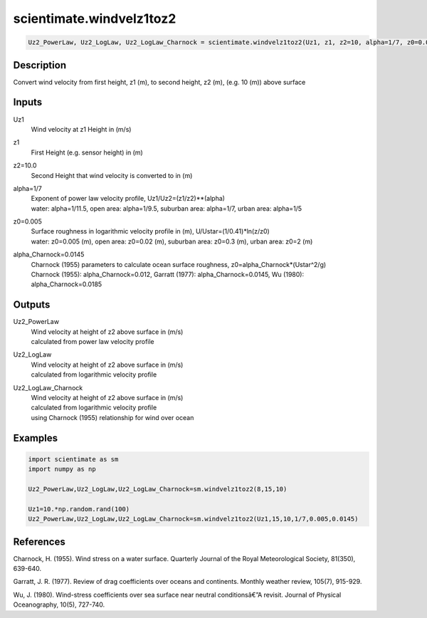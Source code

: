 .. ++++++++++++++++++++++++++++++++YA LATIF++++++++++++++++++++++++++++++++++
.. +                                                                        +
.. + ScientiMate                                                            +
.. + Earth-Science Data Analysis Library                                    +
.. +                                                                        +
.. + Developed by: Arash Karimpour                                          +
.. + Contact     : www.arashkarimpour.com                                   +
.. + Developed/Updated (yyyy-mm-dd): 2017-07-01                             +
.. +                                                                        +
.. ++++++++++++++++++++++++++++++++++++++++++++++++++++++++++++++++++++++++++

scientimate.windvelz1toz2
=========================

.. code:: python

    Uz2_PowerLaw, Uz2_LogLaw, Uz2_LogLaw_Charnock = scientimate.windvelz1toz2(Uz1, z1, z2=10, alpha=1/7, z0=0.005, alpha_Charnock=0.0145)

Description
-----------

Convert wind velocity from first height, z1 (m), to second height, z2 (m), (e.g. 10 (m)) above surface

Inputs
------

Uz1
    Wind velocity at z1 Height in (m/s)
z1
    First Height (e.g. sensor height) in (m)
z2=10.0
    Second Height that wind velocity is converted to in (m)
alpha=1/7
    | Exponent of power law velocity profile, Uz1/Uz2=(z1/z2)**(alpha)
    | water: alpha=1/11.5, open area: alpha=1/9.5, suburban area: alpha=1/7, urban area: alpha=1/5 
z0=0.005
    | Surface roughness in logarithmic velocity profile in (m), U/Ustar=(1/0.41)*ln(z/z0)
    | water: z0=0.005 (m), open area: z0=0.02 (m), suburban area: z0=0.3 (m), urban area: z0=2 (m) 
alpha_Charnock=0.0145
    | Charnock (1955) parameters to calculate ocean surface roughness, z0=alpha_Charnock*(Ustar^2/g) 
    | Charnock (1955): alpha_Charnock=0.012, Garratt (1977): alpha_Charnock=0.0145, Wu (1980): alpha_Charnock=0.0185

Outputs
-------

Uz2_PowerLaw
    | Wind velocity at height of z2 above surface in (m/s)
    | calculated from power law velocity profile
Uz2_LogLaw
    | Wind velocity at height of z2 above surface in (m/s)
    | calculated from logarithmic velocity profile
Uz2_LogLaw_Charnock
    | Wind velocity at height of z2 above surface in (m/s)
    | calculated from logarithmic velocity profile 
    | using Charnock (1955) relationship for wind over ocean

Examples
--------

.. code:: python

    import scientimate as sm
    import numpy as np

    Uz2_PowerLaw,Uz2_LogLaw,Uz2_LogLaw_Charnock=sm.windvelz1toz2(8,15,10)

    Uz1=10.*np.random.rand(100)
    Uz2_PowerLaw,Uz2_LogLaw,Uz2_LogLaw_Charnock=sm.windvelz1toz2(Uz1,15,10,1/7,0.005,0.0145)

References
----------

Charnock, H. (1955). 
Wind stress on a water surface. 
Quarterly Journal of the Royal Meteorological Society, 81(350), 639-640.

Garratt, J. R. (1977). 
Review of drag coefficients over oceans and continents. 
Monthly weather review, 105(7), 915-929.

Wu, J. (1980). 
Wind-stress coefficients over sea surface near neutral conditionsâ€”A revisit. 
Journal of Physical Oceanography, 10(5), 727-740.

.. License & Disclaimer
.. --------------------
..
.. Copyright (c) 2020 Arash Karimpour
..
.. http://www.arashkarimpour.com
..
.. THE SOFTWARE IS PROVIDED "AS IS", WITHOUT WARRANTY OF ANY KIND, EXPRESS OR
.. IMPLIED, INCLUDING BUT NOT LIMITED TO THE WARRANTIES OF MERCHANTABILITY,
.. FITNESS FOR A PARTICULAR PURPOSE AND NONINFRINGEMENT. IN NO EVENT SHALL THE
.. AUTHORS OR COPYRIGHT HOLDERS BE LIABLE FOR ANY CLAIM, DAMAGES OR OTHER
.. LIABILITY, WHETHER IN AN ACTION OF CONTRACT, TORT OR OTHERWISE, ARISING FROM,
.. OUT OF OR IN CONNECTION WITH THE SOFTWARE OR THE USE OR OTHER DEALINGS IN THE
.. SOFTWARE.
